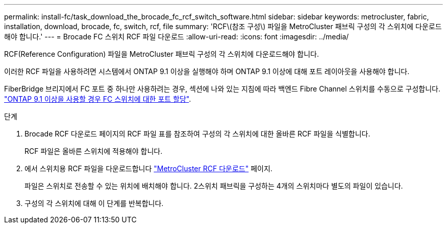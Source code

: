 ---
permalink: install-fc/task_download_the_brocade_fc_rcf_switch_software.html 
sidebar: sidebar 
keywords: metrocluster, fabric, installation, download, brocade, fc, switch, rcf, file 
summary: 'RCF\(참조 구성\) 파일을 MetroCluster 패브릭 구성의 각 스위치에 다운로드해야 합니다.' 
---
= Brocade FC 스위치 RCF 파일 다운로드
:allow-uri-read: 
:icons: font
:imagesdir: ../media/


[role="lead"]
RCF(Reference Configuration) 파일을 MetroCluster 패브릭 구성의 각 스위치에 다운로드해야 합니다.

이러한 RCF 파일을 사용하려면 시스템에서 ONTAP 9.1 이상을 실행해야 하며 ONTAP 9.1 이상에 대해 포트 레이아웃을 사용해야 합니다.

FiberBridge 브리지에서 FC 포트 중 하나만 사용하려는 경우, 섹션에 나와 있는 지침에 따라 백엔드 Fibre Channel 스위치를 수동으로 구성합니다. link:concept_port_assignments_for_fc_switches_when_using_ontap_9_1_and_later.html["ONTAP 9.1 이상을 사용할 경우 FC 스위치에 대한 포트 할당"].

.단계
. Brocade RCF 다운로드 페이지의 RCF 파일 표를 참조하여 구성의 각 스위치에 대한 올바른 RCF 파일을 식별합니다.
+
RCF 파일은 올바른 스위치에 적용해야 합니다.

. 에서 스위치용 RCF 파일을 다운로드합니다 https://mysupport.netapp.com/site/products/all/details/metrocluster-rcf/downloads-tab["MetroCluster RCF 다운로드"] 페이지.
+
파일은 스위치로 전송할 수 있는 위치에 배치해야 합니다. 2스위치 패브릭을 구성하는 4개의 스위치마다 별도의 파일이 있습니다.

. 구성의 각 스위치에 대해 이 단계를 반복합니다.

